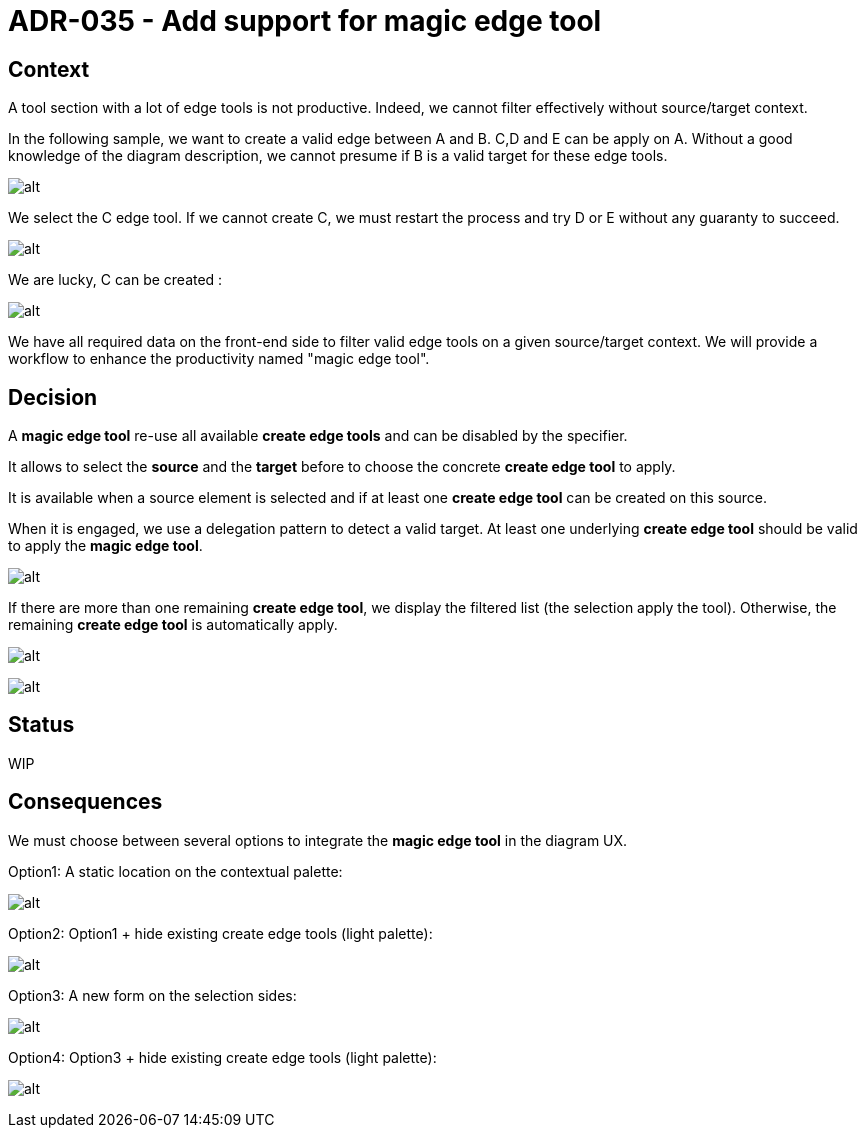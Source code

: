 :imagesdir: images/035
= ADR-035 - Add support for magic edge tool

== Context
A tool section with a lot of edge tools is not productive.
Indeed, we cannot filter effectively without source/target context.

In the following sample, we want to create a valid edge between A and B. C,D and E can be apply on A.
Without a good knowledge of the diagram description, we cannot presume if B is a valid target for these edge tools.

image:035_before.png[alt]

We select the C edge tool.
If we cannot create C, we must restart the process and try D or E without any guaranty to succeed.

image:035_before_1.png[alt]

We are lucky, C can be created :

image:035_before_2.png[alt]

We have all required data on the front-end side to filter valid edge tools on a given source/target context. We will provide a workflow to enhance the productivity named "magic edge tool".

== Decision

A *magic edge tool* re-use all available *create edge tools* and can be disabled by the specifier.

It allows to select the *source* and the *target* before to choose the concrete *create edge tool* to apply.

It is available when a source element is selected and if at least one *create edge tool* can be created on this source.

When it is engaged, we use a delegation pattern to detect a valid target. At least one underlying *create edge tool* should be valid to apply the *magic edge tool*.

image:035_before_1.png[alt]

If there are more than one remaining *create edge tool*, we display the filtered list (the selection apply the tool).
Otherwise, the remaining *create edge tool* is automatically apply.

image:035_after_2.png[alt]

image:035_after_3.png[alt]

== Status

WIP

== Consequences

We must choose between several options to integrate the *magic edge tool* in the diagram UX.

Option1: A static location on the contextual palette:

image:035_after_option1.png[alt]

Option2: Option1 + hide existing create edge tools (light palette):

image:035_after_option2.png[alt]

Option3: A new form on the selection sides:

image:035_after_option3.png[alt]

Option4: Option3 + hide existing create edge tools (light palette):

image:035_after_option4.png[alt]
